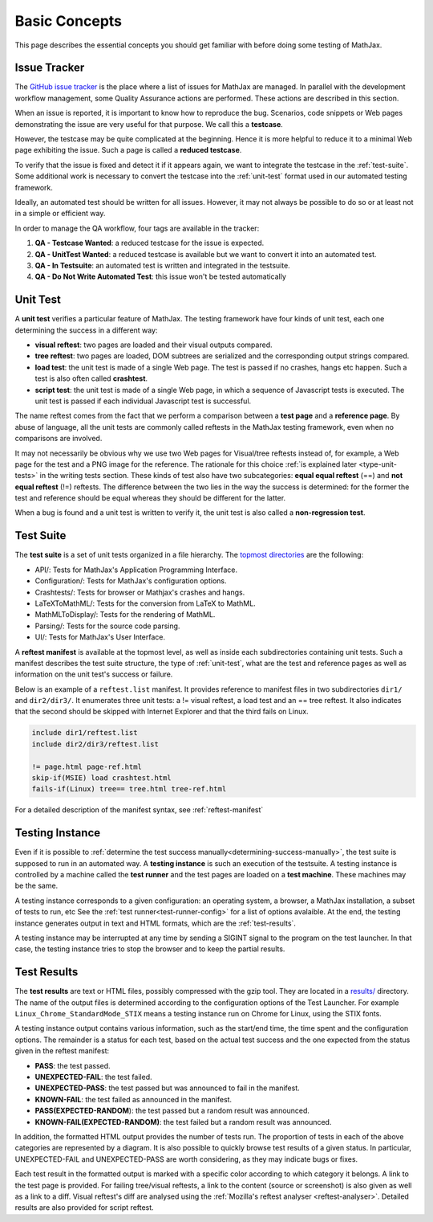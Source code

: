 .. _basic-concepts:

**************
Basic Concepts
**************

This page describes the essential concepts you should get familiar with before
doing some testing of MathJax.

.. _issue-tracker:

Issue Tracker
=============

The `GitHub issue tracker <https://github.com/mathjax/MathJax/issues>`_ is the
place where a list of issues for MathJax are managed. In parallel with the
development workflow management, some Quality Assurance actions are performed.
These actions are described in this section.

When an issue is reported, it is important to know how to reproduce the bug.
Scenarios, code snippets or Web pages demonstrating the issue are very useful
for that purpose. We call this a **testcase**.

However, the testcase may be quite complicated at the beginning. Hence it is
more helpful to reduce it to a minimal Web page exhibiting the issue. Such a
page is called a **reduced testcase**.

To verify that the issue is fixed and detect it if it appears again, we want
to integrate the testcase in the :ref:`test-suite`. Some additional work is
necessary to convert the testcase into the :ref:`unit-test` format used in our
automated testing framework.

Ideally, an automated test should be written for all issues. However, it may
not always be possible to do so or at least not in a simple or efficient way.

In order to manage the QA workflow, four tags are available in the tracker:

1) **QA - Testcase Wanted**: a reduced testcase for the issue is expected.
2) **QA - UnitTest Wanted**: a reduced testcase is available but we want to
   convert it into an automated test.
3) **QA - In Testsuite**: an automated test is written and integrated in the
   testsuite.
4) **QA - Do Not Write Automated Test**: this issue won't be tested automatically

.. _unit-test:

Unit Test
=========

A **unit test** verifies a particular feature of MathJax. The testing framework
have four kinds of unit test, each one determining the success in a different
way:

- **visual reftest**: two pages are loaded and their visual outputs compared.

- **tree reftest**: two pages are loaded, DOM subtrees are serialized and the
  corresponding output strings compared.

- **load test**: the unit test is made of a single Web page. The test is passed
  if no crashes, hangs etc happen. Such a test is also often called
  **crashtest**.

- **script test**: the unit test is made of a single Web page, in which a
  sequence of Javascript tests is executed. The unit test is passed if each
  individual Javascript test is successful.

The name reftest comes from the fact that we perform a comparison between a
**test page** and a **reference page**. By abuse of language, all the unit tests
are commonly called reftests in the MathJax testing framework, even when no
comparisons are involved.

It may not necessarily be obvious why we use two Web pages for Visual/tree
reftests instead of, for example, a Web page for the test and a PNG image for
the reference. The rationale for this choice
:ref:`is explained later <type-unit-tests>` in the writing tests section.
These kinds of test also have two subcategories: **equal equal reftest** (==)
and **not equal reftest** (!=) reftests. The difference between the two lies
in the way the success is determined: for the former the test and reference
should be equal whereas they should be different for the latter.

When a bug is found and a unit test is written to verify it, the unit test is
also called a **non-regression test**.

.. _test-suite:

Test Suite
==========

The **test suite** is a set of unit tests organized in a file hierarchy. The
`topmost directories </MathJax-test/testsuite/>`_ are the following:

- API/: Tests for MathJax's Application Programming Interface.
- Configuration/: Tests for MathJax's configuration options.
- Crashtests/: Tests for browser or Mathjax's crashes and hangs.
- LaTeXToMathML/: Tests for the conversion from LaTeX to MathML.
- MathMLToDisplay/: Tests for the rendering of MathML.
- Parsing/: Tests for the source code parsing.
- UI/: Tests for MathJax's User Interface.

A **reftest manifest** is available at the topmost level, as well as inside
each subdirectories containing unit tests. Such a manifest describes the test
suite structure, the type of :ref:`unit-test`, what are the test and reference
pages as well as information on the unit test's success or failure.

Below is an example of a ``reftest.list`` manifest. It provides reference to
manifest files in two subdirectories ``dir1/`` and ``dir2/dir3/``. It enumerates
three unit tests: a != visual reftest, a load test and an == tree reftest. It
also indicates that the second should be skipped with Internet Explorer and
that the third fails on Linux.

.. code-block:: none

   include dir1/reftest.list
   include dir2/dir3/reftest.list

   != page.html page-ref.html
   skip-if(MSIE) load crashtest.html
   fails-if(Linux) tree== tree.html tree-ref.html

For a detailed description of the manifest syntax, see :ref:`reftest-manifest`

.. _testing-instance:

Testing Instance
================

Even if it is possible to
:ref:`determine the test success manually<determining-success-manually>`,
the test suite is supposed to run in an automated way. A **testing instance**
is such an execution of the testsuite. A testing instance is controlled by
a machine called the **test runner** and the test pages are loaded on a
**test machine**. These machines may be the same.

A testing instance corresponds to a given configuration: an operating system, a
browser, a MathJax installation, a subset of tests to run, etc See the
:ref:`test runner<test-runner-config>` for a list of options avalaible. At the
end, the testing instance generates output in text and HTML formats, which are
the :ref:`test-results`.

A testing instance may be interrupted at any time by sending a SIGINT signal to
the program on the test launcher. In that case, the testing instance tries to
stop the browser and to keep the partial results.

.. _test-results:

Test Results
============

The **test results** are text or HTML files, possibly compressed with the gzip
tool. They are located in a `results/ </MathJax-test/web/results/>`_
directory. The name of the output files is determined according to the
configuration options of the Test Launcher. For example
``Linux_Chrome_StandardMode_STIX`` means a testing instance run on Chrome for
Linux, using the STIX fonts.

A testing instance output contains various information, such as the start/end
time, the time spent and the configuration options. The remainder is a status
for each test, based on the actual test success and the one expected from the
status given in the reftest manifest:

- **PASS**: the test passed.
- **UNEXPECTED-FAIL**: the test failed.
- **UNEXPECTED-PASS**: the test passed but was announced to fail in the
  manifest.
- **KNOWN-FAIL**: the test failed as announced in the manifest.
- **PASS(EXPECTED-RANDOM**): the test passed but a random result was announced.
- **KNOWN-FAIL(EXPECTED-RANDOM)**: the test failed but a random result was
  announced.

.. image:: images/reftest-output.png
   :alt: Reftest output

In addition, the formatted HTML output provides the number of tests run. The
proportion of tests in each of the above categories are represented by a
diagram. It is also possible to quickly browse test results of a given status.
In particular, UNEXPECTED-FAIL and UNEXPECTED-PASS are worth considering, as
they may indicate bugs or fixes.

Each test result in the formatted output is marked with a specific color
according to which category it belongs. A link to the test page is provided.
For failing tree/visual reftests, a link to the content (source or screenshot)
is also given as well as a link to a diff. Visual reftest's diff are analysed
using the :ref:`Mozilla's reftest analyser <reftest-analyser>`.
Detailed results are also provided for script reftest.
